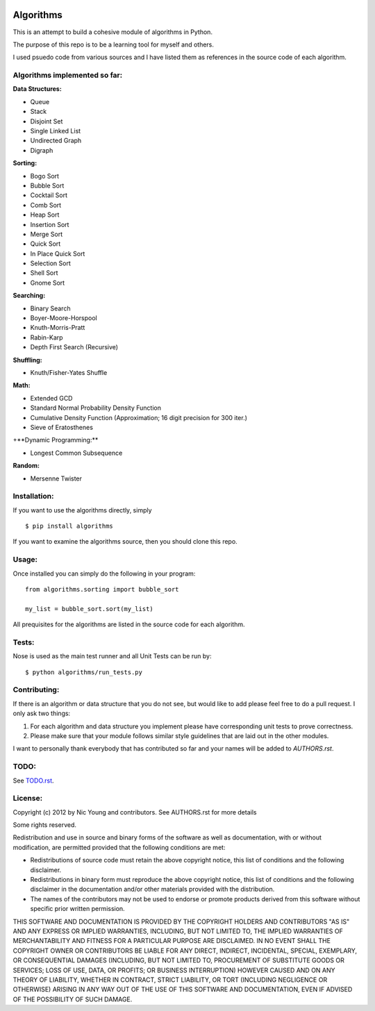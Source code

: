 .. image:: https://travis-ci.org/nryoung/algorithms.svg?branch=master
    :target: https://travis-ci.org/nryoung/algorithms

Algorithms
==========

This is an attempt to build a cohesive module of algorithms in Python.

The purpose of this repo is to be a learning tool for myself and others.

I used psuedo code from various sources and I have listed them as references in the source code of each algorithm.

Algorithms implemented so far:
------------------------------

**Data Structures:**

- Queue
- Stack
- Disjoint Set
- Single Linked List
- Undirected Graph
- Digraph

**Sorting:**

- Bogo Sort
- Bubble Sort
- Cocktail Sort
- Comb Sort
- Heap Sort
- Insertion Sort
- Merge Sort
- Quick Sort
- In Place Quick Sort
- Selection Sort
- Shell Sort
- Gnome Sort

**Searching:**

- Binary Search
- Boyer-Moore-Horspool
- Knuth-Morris-Pratt
- Rabin-Karp
- Depth First Search (Recursive)

**Shuffling:**

- Knuth/Fisher-Yates Shuffle

**Math:**

- Extended GCD
- Standard Normal Probability Density Function
- Cumulative Density Function (Approximation; 16 digit precision for 300 iter.)
- Sieve of Eratosthenes

+**Dynamic Programming:**

- Longest Common Subsequence

**Random:**

- Mersenne Twister


Installation:
-------------

If you want to use the algorithms directly, simply

::

    $ pip install algorithms

If you want to examine the algorithms source, then you should clone this repo.

Usage:
------

Once installed you can simply do the following in your program:

::

    from algorithms.sorting import bubble_sort

    my_list = bubble_sort.sort(my_list)


All prequisites for the algorithms are listed in the source code for each algorithm.


Tests:
------

Nose is used as the main test runner and all Unit Tests can be run by:

::

    $ python algorithms/run_tests.py


Contributing:
-------------

If there is an algorithm or data structure that you do not see, but would like to add please feel free to do a pull request. I only ask two things:

1. For each algorithm and data structure you implement please have corresponding unit tests to prove correctness.
2. Please make sure that your module follows similar style guidelines that are laid out in the other modules.

I want to personally thank everybody that has contributed so far and your names will be added to `AUTHORS.rst`.


TODO:
-----
See `TODO.rst`_.

.. _`TODO.rst`: TODO.rst


License:
--------

Copyright (c) 2012 by Nic Young and contributors. See AUTHORS.rst for more details

Some rights reserved.

Redistribution and use in source and binary forms of the software as well as documentation, with or without modification, are permitted provided that the following conditions are met:

* Redistributions of source code must retain the above copyright notice, this list of conditions and the following disclaimer.

* Redistributions in binary form must reproduce the above copyright notice, this list of conditions and the following disclaimer in the documentation and/or other materials provided with the distribution.

* The names of the contributors may not be used to endorse or promote products derived from this software without specific prior written permission.

THIS SOFTWARE AND DOCUMENTATION IS PROVIDED BY THE COPYRIGHT HOLDERS AND CONTRIBUTORS "AS IS" AND ANY EXPRESS OR IMPLIED WARRANTIES, INCLUDING, BUT NOT LIMITED TO, THE IMPLIED WARRANTIES OF MERCHANTABILITY AND FITNESS FOR A PARTICULAR PURPOSE ARE DISCLAIMED. IN NO EVENT SHALL THE COPYRIGHT OWNER OR CONTRIBUTORS BE LIABLE FOR ANY DIRECT, INDIRECT, INCIDENTAL, SPECIAL, EXEMPLARY, OR CONSEQUENTIAL DAMAGES (INCLUDING, BUT NOT LIMITED TO, PROCUREMENT OF SUBSTITUTE GOODS OR SERVICES; LOSS OF USE, DATA, OR PROFITS; OR BUSINESS INTERRUPTION) HOWEVER CAUSED AND ON ANY THEORY OF LIABILITY, WHETHER IN CONTRACT, STRICT LIABILITY, OR TORT (INCLUDING NEGLIGENCE OR OTHERWISE) ARISING IN ANY WAY OUT OF THE USE OF THIS SOFTWARE AND DOCUMENTATION, EVEN IF ADVISED OF THE POSSIBILITY OF SUCH DAMAGE.
